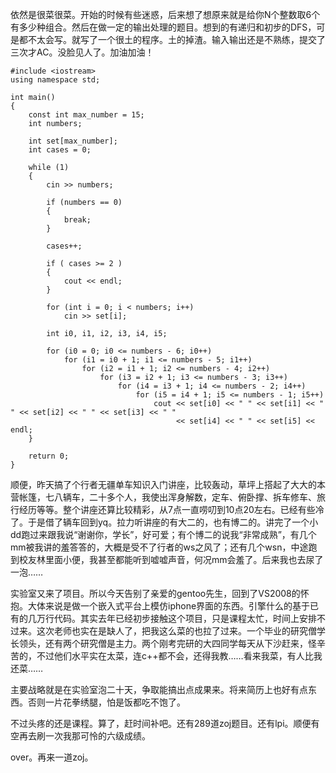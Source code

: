 依然是很菜很菜。开始的时候有些迷惑，后来想了想原来就是给你N个整数取6个有多少种组合。然后在做一定的输出处理的题目。想到的有递归和初步的DFS，可是都不太会写。就写了一个很土的程序。土的掉渣。输入输出还是不熟练，提交了三次才AC。没脸见人了。加油加油！

#+BEGIN_SRC C++
    #include <iostream>
    using namespace std;

    int main()
    {
        const int max_number = 15;
        int numbers;
        
        int set[max_number];
        int cases = 0;
        
        while (1)
        {
            cin >> numbers;
            
            if (numbers == 0)
            {
                break;
            }
            
            cases++;

            if ( cases >= 2 )
            {
                cout << endl;
            }
            
            for (int i = 0; i < numbers; i++)
                cin >> set[i];
                
            int i0, i1, i2, i3, i4, i5;
            
            for (i0 = 0; i0 <= numbers - 6; i0++)
                for (i1 = i0 + 1; i1 <= numbers - 5; i1++)
                    for (i2 = i1 + 1; i2 <= numbers - 4; i2++)
                        for (i3 = i2 + 1; i3 <= numbers - 3; i3++)
                            for (i4 = i3 + 1; i4 <= numbers - 2; i4++)
                                for (i5 = i4 + 1; i5 <= numbers - 1; i5++)
                                    cout << set[i0] << " " << set[i1] << " " << set[i2] << " " << set[i3] << " "
                                         << set[i4] << " " << set[i5] << endl;
        }
            
        return 0;
    }
#+END_SRC

顺便，昨天搞了个行者无疆单车知识入门讲座，比较轰动，草坪上搭起了大大的本营帐篷，七八辆车，二十多个人，我使出浑身解数，定车、俯卧撑、拆车修车、旅行经历等等。整个讲座还算比较精彩，从7点一直唠叨到10点20左右。已经有些冷了。于是借了辆车回到yq。拉力听讲座的有大二的，也有博二的。讲完了一个小dd跑过来跟我说“谢谢你，学长”，好可爱；有个博二的说我“非常成熟”，有几个mm被我讲的羞答答的，大概是受不了行者的ws之风了；还有几个wsn，中途跑到校友林里面小便，我甚至都能听到嘘嘘声音，何况mm会羞了。后来我也去尿了一泡......

实验室又来了项目。所以今天告别了亲爱的gentoo先生，回到了VS2008的怀抱。大体来说是做一个嵌入式平台上模仿iphone界面的东西。引擎什么的基于已有的几万行代码。其实去年已经初步接触这个项目，只是课程太忙，时间上安排不过来。这次老师也实在是缺人了，把我这么菜的也拉了过来。一个毕业的研究僧学长领头，还有两个研究僧是主力。两个刚考完研的大四同学每天从下沙赶来，怪辛苦的，不过他们水平实在太菜，连c++都不会，还得我教......看来我菜，有人比我还菜......

主要战略就是在实验室泡二十天，争取能搞出点成果来。将来简历上也好有点东西。否则一片花拳绣腿，怕是饭都吃不饱了。

不过头疼的还是课程。算了，赶时间补吧。还有289道zoj题目。还有lpi。顺便有空再去刷一次我那可怜的六级成绩。

over。再来一道zoj。
